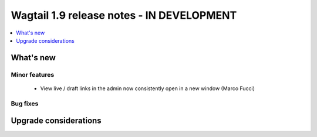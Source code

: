 ==========================================
Wagtail 1.9 release notes - IN DEVELOPMENT
==========================================

.. contents::
    :local:
    :depth: 1


What's new
==========



Minor features
~~~~~~~~~~~~~~

 * View live / draft links in the admin now consistently open in a new window (Marco Fucci)


Bug fixes
~~~~~~~~~




Upgrade considerations
======================

